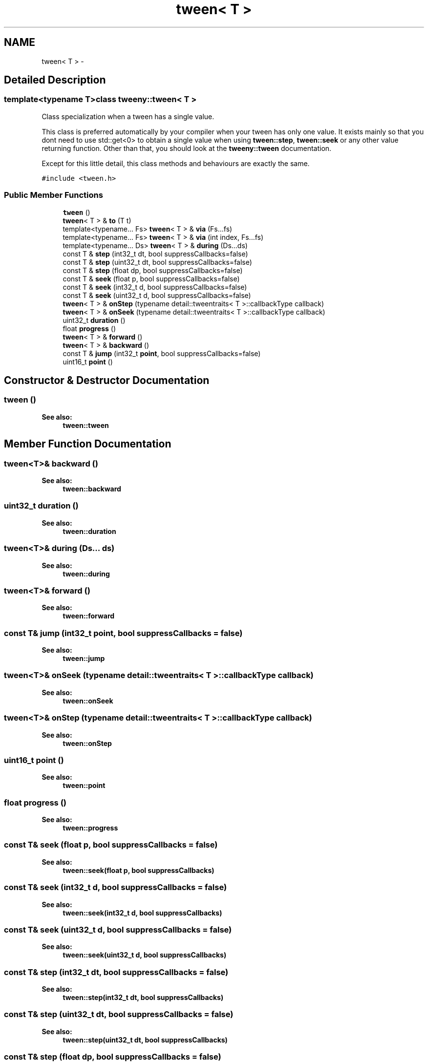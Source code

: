 .TH "tween< T >" 3 "Mon Jul 18 2016" "Version 1.0.0" "Tweeny" \" -*- nroff -*-
.ad l
.nh
.SH NAME
tween< T > \- 
.SH "Detailed Description"
.PP 

.SS "template<typename T>class tweeny::tween< T >"
Class specialization when a tween has a single value\&. 

This class is preferred automatically by your compiler when your tween has only one value\&. It exists mainly so that you dont need to use std::get<0> to obtain a single value when using \fBtween::step\fP, \fBtween::seek\fP or any other value returning function\&. Other than that, you should look at the \fBtweeny::tween\fP documentation\&.
.PP
Except for this little detail, this class methods and behaviours are exactly the same\&. 
.PP
\fC#include <tween\&.h>\fP
.SS "Public Member Functions"

.in +1c
.ti -1c
.RI "\fBtween\fP ()"
.br
.ti -1c
.RI "\fBtween\fP< T > & \fBto\fP (T t)"
.br
.ti -1c
.RI "template<typename\&.\&.\&. Fs> \fBtween\fP< T > & \fBvia\fP (Fs\&.\&.\&.fs)"
.br
.ti -1c
.RI "template<typename\&.\&.\&. Fs> \fBtween\fP< T > & \fBvia\fP (int index, Fs\&.\&.\&.fs)"
.br
.ti -1c
.RI "template<typename\&.\&.\&. Ds> \fBtween\fP< T > & \fBduring\fP (Ds\&.\&.\&.ds)"
.br
.ti -1c
.RI "const T & \fBstep\fP (int32_t dt, bool suppressCallbacks=false)"
.br
.ti -1c
.RI "const T & \fBstep\fP (uint32_t dt, bool suppressCallbacks=false)"
.br
.ti -1c
.RI "const T & \fBstep\fP (float dp, bool suppressCallbacks=false)"
.br
.ti -1c
.RI "const T & \fBseek\fP (float p, bool suppressCallbacks=false)"
.br
.ti -1c
.RI "const T & \fBseek\fP (int32_t d, bool suppressCallbacks=false)"
.br
.ti -1c
.RI "const T & \fBseek\fP (uint32_t d, bool suppressCallbacks=false)"
.br
.ti -1c
.RI "\fBtween\fP< T > & \fBonStep\fP (typename detail::tweentraits< T >::callbackType callback)"
.br
.ti -1c
.RI "\fBtween\fP< T > & \fBonSeek\fP (typename detail::tweentraits< T >::callbackType callback)"
.br
.ti -1c
.RI "uint32_t \fBduration\fP ()"
.br
.ti -1c
.RI "float \fBprogress\fP ()"
.br
.ti -1c
.RI "\fBtween\fP< T > & \fBforward\fP ()"
.br
.ti -1c
.RI "\fBtween\fP< T > & \fBbackward\fP ()"
.br
.ti -1c
.RI "const T & \fBjump\fP (int32_t \fBpoint\fP, bool suppressCallbacks=false)"
.br
.ti -1c
.RI "uint16_t \fBpoint\fP ()"
.br
.in -1c
.SH "Constructor & Destructor Documentation"
.PP 
.SS "\fBtween\fP ()"

.PP
\fBSee also:\fP
.RS 4
\fBtween::tween\fP 
.RE
.PP

.SH "Member Function Documentation"
.PP 
.SS "\fBtween\fP<T>& backward ()"

.PP
\fBSee also:\fP
.RS 4
\fBtween::backward\fP 
.RE
.PP

.SS "uint32_t duration ()"

.PP
\fBSee also:\fP
.RS 4
\fBtween::duration\fP 
.RE
.PP

.SS "\fBtween\fP<T>& during (Ds\&.\&.\&. ds)"

.PP
\fBSee also:\fP
.RS 4
\fBtween::during\fP 
.RE
.PP

.SS "\fBtween\fP<T>& forward ()"

.PP
\fBSee also:\fP
.RS 4
\fBtween::forward\fP 
.RE
.PP

.SS "const T& jump (int32_t point, bool suppressCallbacks = \fCfalse\fP)"

.PP
\fBSee also:\fP
.RS 4
\fBtween::jump\fP 
.RE
.PP

.SS "\fBtween\fP<T>& onSeek (typename detail::tweentraits< T >::callbackType callback)"

.PP
\fBSee also:\fP
.RS 4
\fBtween::onSeek\fP 
.RE
.PP

.SS "\fBtween\fP<T>& onStep (typename detail::tweentraits< T >::callbackType callback)"

.PP
\fBSee also:\fP
.RS 4
\fBtween::onStep\fP 
.RE
.PP

.SS "uint16_t point ()"

.PP
\fBSee also:\fP
.RS 4
\fBtween::point\fP 
.RE
.PP

.SS "float progress ()"

.PP
\fBSee also:\fP
.RS 4
\fBtween::progress\fP 
.RE
.PP

.SS "const T& seek (float p, bool suppressCallbacks = \fCfalse\fP)"

.PP
\fBSee also:\fP
.RS 4
\fBtween::seek(float p, bool suppressCallbacks)\fP 
.RE
.PP

.SS "const T& seek (int32_t d, bool suppressCallbacks = \fCfalse\fP)"

.PP
\fBSee also:\fP
.RS 4
\fBtween::seek(int32_t d, bool suppressCallbacks)\fP 
.RE
.PP

.SS "const T& seek (uint32_t d, bool suppressCallbacks = \fCfalse\fP)"

.PP
\fBSee also:\fP
.RS 4
\fBtween::seek(uint32_t d, bool suppressCallbacks)\fP 
.RE
.PP

.SS "const T& step (int32_t dt, bool suppressCallbacks = \fCfalse\fP)"

.PP
\fBSee also:\fP
.RS 4
\fBtween::step(int32_t dt, bool suppressCallbacks)\fP 
.RE
.PP

.SS "const T& step (uint32_t dt, bool suppressCallbacks = \fCfalse\fP)"

.PP
\fBSee also:\fP
.RS 4
\fBtween::step(uint32_t dt, bool suppressCallbacks)\fP 
.RE
.PP

.SS "const T& step (float dp, bool suppressCallbacks = \fCfalse\fP)"

.PP
\fBSee also:\fP
.RS 4
\fBtween::step(float dp, bool suppressCallbacks)\fP 
.RE
.PP

.SS "\fBtween\fP<T>& to (T t)"

.PP
\fBSee also:\fP
.RS 4
\fBtween::to\fP 
.RE
.PP

.SS "\fBtween\fP<T>& via (Fs\&.\&.\&. fs)"

.PP
\fBSee also:\fP
.RS 4
\fBtween::via\fP 
.RE
.PP

.SS "\fBtween\fP<T>& via (int index, Fs\&.\&.\&. fs)"

.PP
\fBSee also:\fP
.RS 4
\fBtween::via\fP 
.RE
.PP


.SH "Author"
.PP 
Generated automatically by Doxygen for Tweeny from the source code\&.
